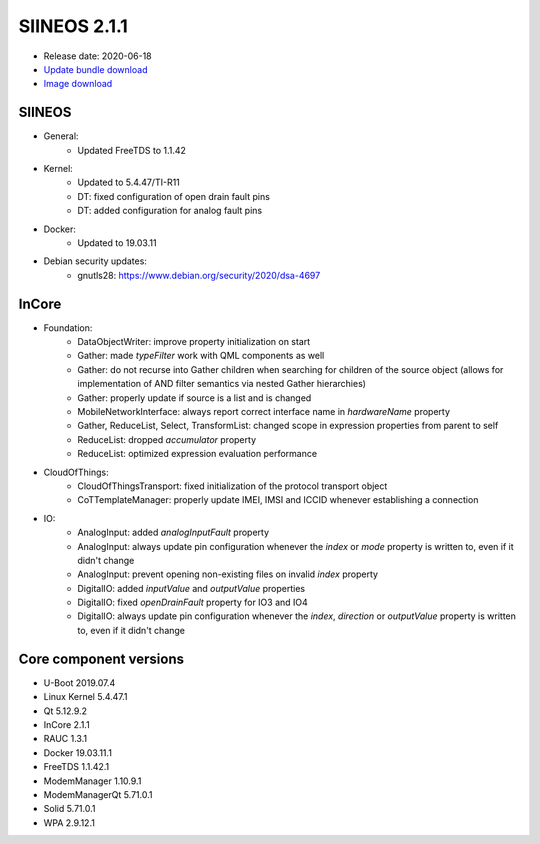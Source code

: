 SIINEOS 2.1.1
=============

* Release date: 2020-06-18
* `Update bundle download <https://download.inhub.de/siineos/updates/siineos-armhf-update-v2.1.1.raucb>`_
* `Image download <https://download.inhub.de/siineos/images/siineos-armhf-disk-v2.1.1.img.gz>`_

SIINEOS
-------

* General:
	- Updated FreeTDS to 1.1.42
* Kernel:
	- Updated to 5.4.47/TI-R11
	- DT: fixed configuration of open drain fault pins
	- DT: added configuration for analog fault pins
* Docker:
	- Updated to 19.03.11
* Debian security updates:
	- gnutls28: https://www.debian.org/security/2020/dsa-4697

InCore
------

* Foundation:
	- DataObjectWriter: improve property initialization on start
	- Gather: made `typeFilter` work with QML components as well
	- Gather: do not recurse into Gather children when searching for children of the source object (allows for implementation of AND filter semantics via nested Gather hierarchies)
	- Gather: properly update if source is a list and is changed
	- MobileNetworkInterface: always report correct interface name in `hardwareName` property
	- Gather, ReduceList, Select, TransformList: changed scope in expression properties from parent to self
	- ReduceList: dropped `accumulator` property
	- ReduceList: optimized expression evaluation performance
* CloudOfThings:
	- CloudOfThingsTransport: fixed initialization of the protocol transport object
	- CoTTemplateManager: properly update IMEI, IMSI and ICCID whenever establishing a connection
* IO:
	- AnalogInput: added `analogInputFault` property
	- AnalogInput: always update pin configuration whenever the `index` or `mode` property is written to, even if it didn't change
	- AnalogInput: prevent opening non-existing files on invalid `index` property
	- DigitalIO: added `inputValue` and `outputValue` properties
	- DigitalIO: fixed `openDrainFault` property for IO3 and IO4
	- DigitalIO: always update pin configuration whenever the `index`, `direction` or `outputValue` property is written to, even if it didn't change

Core component versions
-----------------------

* U-Boot 2019.07.4
* Linux Kernel 5.4.47.1
* Qt 5.12.9.2
* InCore 2.1.1
* RAUC 1.3.1
* Docker 19.03.11.1
* FreeTDS 1.1.42.1
* ModemManager 1.10.9.1
* ModemManagerQt 5.71.0.1
* Solid 5.71.0.1
* WPA 2.9.12.1
